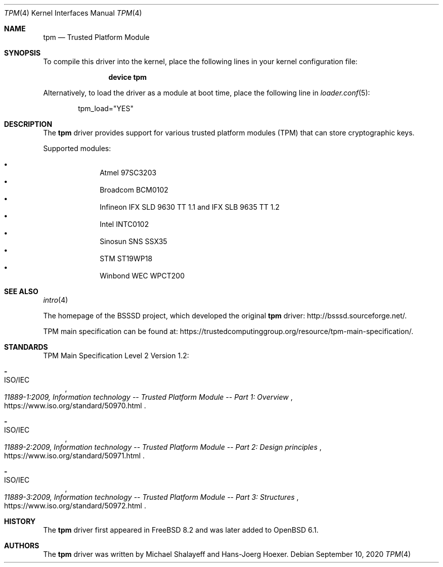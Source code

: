 .\"
.\" Copyright (c) 2010 Hans-Joerg Hoexer
.\"
.\" Permission to use, copy, modify, and distribute this software for any
.\" purpose with or without fee is hereby granted, provided that the above
.\" copyright notice and this permission notice appear in all copies.
.\"
.\" THE SOFTWARE IS PROVIDED "AS IS" AND THE AUTHOR DISCLAIMS ALL WARRANTIES
.\" WITH REGARD TO THIS SOFTWARE INCLUDING ALL IMPLIED WARRANTIES OF
.\" MERCHANTABILITY AND FITNESS. IN NO EVENT SHALL THE AUTHOR BE LIABLE FOR
.\" ANY SPECIAL, DIRECT, INDIRECT, OR CONSEQUENTIAL DAMAGES OR ANY DAMAGES
.\" WHATSOEVER RESULTING FROM LOSS OF USE, DATA OR PROFITS, WHETHER IN AN
.\" ACTION OF CONTRACT, NEGLIGENCE OR OTHER TORTIOUS ACTION, ARISING OUT OF
.\" OR IN CONNECTION WITH THE USE OR PERFORMANCE OF THIS SOFTWARE.
.\"
.\" $FreeBSD: head/share/man/man4/tpm.4 339952 2018-10-31 12:53:58Z 0mp $
.\"
.Dd September 10, 2020
.Dt TPM 4
.Os
.Sh NAME
.Nm tpm
.Nd Trusted Platform Module
.Sh SYNOPSIS
To compile this driver into the kernel,
place the following lines in your
kernel configuration file:
.Bd -ragged -offset indent
.Cd "device tpm"
.Ed
.Pp
Alternatively, to load the driver as a
module at boot time, place the following line in
.Xr loader.conf 5 :
.Bd -literal -offset indent
tpm_load="YES"
.Ed
.\".Pp
.\"In
.\".Pa /boot/device.hints :
.\".Cd hint.tpm.0.at="isa"
.\".Cd hint.tpm.0.maddr="0xfed40000"
.\".Cd hint.tpm.0.msize="0x5000"
.\".Cd hint.tpm.1.at="isa"
.\".Cd hint.tpm.1.maddr="0xfed40000"
.\".Cd hint.tpm.1.msize="0x1000"
.Sh DESCRIPTION
The
.Nm
driver provides support for various trusted platform modules (TPM) that can
store cryptographic keys.
.Pp
Supported modules:
.Pp
.Bl -bullet -compact -offset indent
.It
Atmel 97SC3203
.It
Broadcom BCM0102
.It
Infineon IFX SLD 9630 TT 1.1 and IFX SLB 9635 TT 1.2
.It
Intel INTC0102
.It
Sinosun SNS SSX35
.It
STM ST19WP18
.It
Winbond WEC WPCT200
.El
.\".Pp
.\"The driver can be configured to use an IRQ by providing a free ISA
.\"interrupt vector in
.\".Pa /boot/device.hints .
.Sh SEE ALSO
.Xr intro 4
.\".Xr device.hints 5
.Pp
The homepage of the BSSSD project, which developed the original
.Nm
driver:
.Lk "http://bsssd.sourceforge.net/" .
.Pp
TPM main specification can be found at:
.Lk "https://trustedcomputinggroup.org/resource/tpm-main-specification/" .
.Sh STANDARDS
TPM Main Specification Level 2 Version 1.2:
.Bl -dash
.It
.Rs
.%A ISO/IEC
.%T 11889-1:2009, Information technology -- Trusted Platform Module -- Part 1: Overview
.%U "https://www.iso.org/standard/50970.html"
.Re
.It
.Rs
.%A ISO/IEC
.%T 11889-2:2009, Information technology -- Trusted Platform Module -- Part 2: Design principles
.%U "https://www.iso.org/standard/50971.html"
.Re
.It
.Rs
.%A ISO/IEC
.%T 11889-3:2009, Information technology -- Trusted Platform Module -- Part 3: Structures
.%U "https://www.iso.org/standard/50972.html"
.Re
.El
.Sh HISTORY
The
.Nm
driver
first appeared in
.Fx 8.2
and was later added to
.Ox 6.1 .
.Sh AUTHORS
.An -nosplit
The
.Nm
driver was written by
.An Michael Shalayeff
and
.An Hans-Joerg Hoexer .
